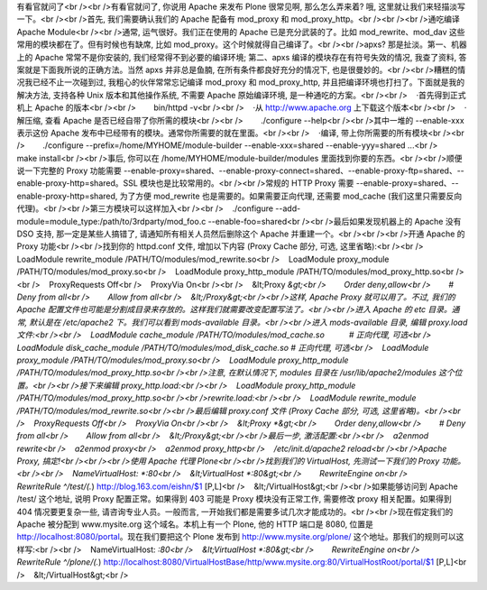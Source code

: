 有看官就问了<br /><br />有看官就问了, 你说用 Apache 来发布 Plone 很常见啊, 那么怎么弄来着? 哦, 这里就让我们来轻描淡写一下。<br /><br />首先, 我们需要确认我们的 Apache 配备有 mod_proxy 和 mod_proxy_http。<br /><br /><br />通吃编译 Apache Module<br /><br />通常, 运气很好。我们正在使用的 Apache 已是充分武装的了。比如 mod_rewrite、mod_dav 这些常用的模块都在了。但有时候也有缺席, 比如 mod_proxy。这个时候就得自己编译了。<br /><br />apxs? 那是扯淡。第一、机器上的 Apache 常常不是你安装的, 我们经常得不到必要的编译环境; 第二、apxs 编译的模块存在有符号失效的情况, 我查了资料, 答案就是下面我所说的正确方法。当然 apxs 并非总是鱼腩, 在所有条件都良好充分的情况下, 也是很曼妙的。<br /><br />糟糕的情况我已经不止一次碰到过, 我粗心的伙伴常常忘记编译 mod_proxy 和 mod_proxy_http, 并且把编译环境也打扫了。下面就是我的解决方法, 支持各种 Unix 版本和其他操作系统, 不需要 Apache 原始编译环境, 是一种通吃的方案。<br /><br />    ·首先得到正式机上 Apache 的版本<br /><br />        bin/httpd -v<br /><br />    ·从 http://www.apache.org 上下载这个版本<br /><br />    ·解压缩, 查看 Apache 是否已经自带了你所需的模块<br /><br />        ./configure --help<br /><br />其中一堆的 --enable-xxx 表示这份 Apache 发布中已经带有的模块。通常你所需要的就在里面。<br /><br />    ·编译, 带上你所需要的所有模块<br /><br />        ./configure --prefix=/home/MYHOME/module-builder --enable-xxx=shared --enable-yyy=shared ...<br />        make install<br /><br />事后, 你可以在 /home/MYHOME/module-builder/modules 里面找到你要的东西。<br /><br />顺便说一下完整的 Proxy 功能需要 --enable-proxy=shared、--enable-proxy-connect=shared、--enable-proxy-ftp=shared、--enable-proxy-http=shared。SSL 模块也是比较常用的。<br /><br />常规的 HTTP Proxy 需要 --enable-proxy=shared、--enable-proxy-http=shared, 为了方便 mod_rewrite 也是需要的。如果需要正向代理, 还需要 mod_cache (我们这里只需要反向代理)。<br /><br />第三方模块可以这样加入<br /><br />    ./configure --add-module=module_type:/path/to/3rdparty/mod_foo.c --enable-foo=shared<br /><br />最后如果发现机器上的 Apache 没有 DSO 支持, 那一定是某些人搞错了, 请通知所有相关人员然后删除这个 Apache 并重建一个。<br /><br /><br />开通 Apache 的 Proxy 功能<br /><br />找到你的 httpd.conf 文件, 增加以下内容 (Proxy Cache 部分, 可选, 这里省略):<br /><br />    LoadModule rewrite_module /PATH/TO/modules/mod_rewrite.so<br />    LoadModule proxy_module /PATH/TO/modules/mod_proxy.so<br />    LoadModule proxy_http_module /PATH/TO/modules/mod_proxy_http.so<br /><br />    ProxyRequests Off<br />    ProxyVia On<br /><br />    &lt;Proxy *&gt;<br />        Order deny,allow<br />        # Deny from all<br />        Allow from all<br />    &lt;/Proxy&gt;<br /><br />这样, Apache Proxy 就可以用了。不过, 我们的 Apache 配置文件也可能是分割成目录来存放的。这样我们就需要改变配置写法了。<br /><br />进入 Apache 的 etc 目录。通常, 默认是在 /etc/apache2 下。我们可以看到 mods-available 目录。<br /><br />进入 mods-available 目录, 编辑 proxy.load 文件:<br /><br />    LoadModule cache_module /PATH/TO/modules/mod_cache.so           # 正向代理, 可选<br />    LoadModule disk_cache_module /PATH/TO/modules/mod_disk_cache.so # 正向代理, 可选<br />    LoadModule proxy_module /PATH/TO/modules/mod_proxy.so<br />    LoadModule proxy_http_module /PATH/TO/modules/mod_proxy_http.so<br /><br />注意, 在默认情况下, modules 目录在 /usr/lib/apache2/modules 这个位置。<br /><br />接下来编辑 proxy_http.load:<br /><br />    LoadModule proxy_http_module /PATH/TO/modules/mod_proxy_http.so<br /><br />rewrite.load:<br /><br />    LoadModule rewrite_module /PATH/TO/modules/mod_rewrite.so<br /><br />最后编辑 proxy.conf 文件 (Proxy Cache 部分, 可选, 这里省略)。<br /><br />    ProxyRequests Off<br />    ProxyVia On<br /><br />    &lt;Proxy *&gt;<br />        Order deny,allow<br />        # Deny from all<br />        Allow from all<br />    &lt;/Proxy&gt;<br /><br />最后一步, 激活配置:<br /><br />    a2enmod rewrite<br />    a2enmod proxy<br />    a2enmod proxy_http<br />    /etc/init.d/apache2 reload<br /><br />Apache Proxy, 搞定!<br /><br /><br />使用 Apache 代理 Plone<br /><br />找到我们的 VirtualHost, 先测试一下我们的 Proxy 功能。<br /><br />    NameVirtualHost: *:80<br />    &lt;VirtualHost *:80&gt;<br />        RewriteEngine on<br />        RewriteRule ^/test/(.*) http://blog.163.com/eishn/$1 [P,L]<br />    &lt;/VirtualHost&gt;<br /><br />如果能够访问到 Apache /test/ 这个地址, 说明 Proxy 配置正常。如果得到 403 可能是 Proxy 模块没有正常工作, 需要修改 proxy 相关配置。如果得到 404 情况要更复杂一些, 请咨询专业人员。一般而言, 一开始我们都是需要多试几次才能成功的。<br /><br />现在假定我们的 Apache 被分配到 www.mysite.org 这个域名。本机上有一个 Plone, 他的 HTTP 端口是 8080, 位置是 http://localhost:8080/portal。现在我们要把这个 Plone 发布到 http://www.mysite.org/plone/ 这个地址。那我们的规则可以这样写:<br /><br />    NameVirtualHost: *:80<br />    &lt;VirtualHost *:80&gt;<br />        RewriteEngine on<br />        RewriteRule ^/plone/(.*) http://localhost:8080/VirtualHostBase/http/www.mysite.org:80/VirtualHostRoot/portal/$1 [P,L]<br />    &lt;/VirtualHost&gt;<br />